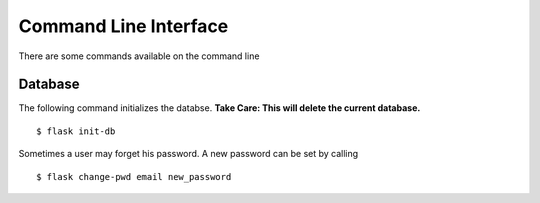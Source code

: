 Command Line Interface
**********************

There are some commands available on the command line

Database
========

The following command initializes the databse.
**Take Care: This will delete the current database.** ::

  $ flask init-db

Sometimes a user may forget his password. A new password can be set by calling
::

   $ flask change-pwd email new_password
